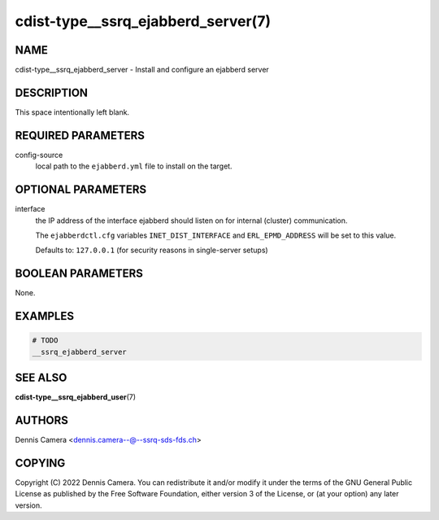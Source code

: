 cdist-type__ssrq_ejabberd_server(7)
===================================

NAME
----
cdist-type__ssrq_ejabberd_server - Install and configure an ejabberd server


DESCRIPTION
-----------
This space intentionally left blank.


REQUIRED PARAMETERS
-------------------
config-source
   local path to the ``ejabberd.yml`` file to install on the target.


OPTIONAL PARAMETERS
-------------------
interface
   the IP address of the interface ejabberd should listen on for internal
   (cluster) communication.

   The ``ejabberdctl.cfg`` variables ``INET_DIST_INTERFACE`` and
   ``ERL_EPMD_ADDRESS`` will be set to this value.

   Defaults to: ``127.0.0.1`` (for security reasons in single-server setups)


BOOLEAN PARAMETERS
------------------
None.


EXAMPLES
--------

.. code-block:: sh

   # TODO
   __ssrq_ejabberd_server


SEE ALSO
--------
:strong:`cdist-type__ssrq_ejabberd_user`\ (7)


AUTHORS
-------
Dennis Camera <dennis.camera--@--ssrq-sds-fds.ch>


COPYING
-------
Copyright \(C) 2022 Dennis Camera.
You can redistribute it and/or modify it under the terms of the GNU General
Public License as published by the Free Software Foundation, either version 3 of
the License, or (at your option) any later version.
